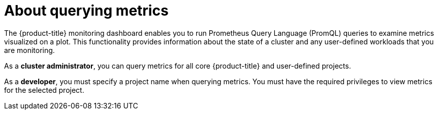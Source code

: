 // Module included in the following assemblies:
//
// * observability/monitoring/querying-metrics.adoc
// * virt/logging_events_monitoring/virt-prometheus-queries.adoc

:_mod-docs-content-type: CONCEPT
[id="about-querying-metrics_{context}"]
= About querying metrics

The {product-title} monitoring dashboard enables you to run Prometheus Query Language (PromQL) queries to examine metrics visualized on a plot. This functionality provides information about the state of a cluster and any user-defined workloads that you are monitoring.

As a *cluster administrator*, you can query metrics for all core {product-title} and user-defined projects.

As a *developer*, you must specify a project name when querying metrics. You must have the required privileges to view metrics for the selected project.
